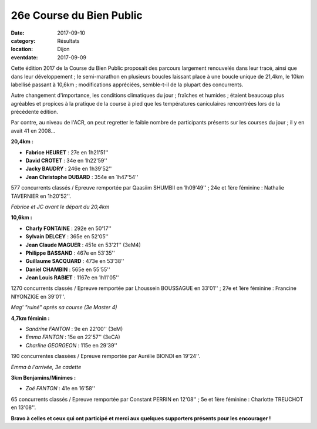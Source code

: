 26e Course du Bien Public
=========================

:date: 2017-09-10
:category: Résultats
:location: Dijon
:eventdate: 2017-09-09

Cette édition 2017 de la Course du Bien Public proposait des parcours largement renouvelés dans leur tracé, ainsi que dans leur développement ; le semi-marathon en plusieurs boucles laissant place à une boucle unique de 21,4km, le 10km labellisé passant à 10,6km ; modifications appréciées, semble-t-il de la plupart des concurrents.

Autre changement d'importance, les conditions climatiques du jour ; fraîches et humides ; étaient beaucoup plus agréables et propices à la pratique de la course à pied que les températures caniculaires rencontrées lors de la précédente édition.

Par contre, au niveau de l'ACR, on peut regretter le faible nombre de participants présents sur les courses du jour ; il y en avait 41 en 2008...

**20,4km :**

- **Fabrice HEURET** : 27e en 1h21'51''
- **David CROTET** : 34e en 1h22'59''
- **Jacky BAUDRY** : 246e en 1h39'52''
- **Jean Christophe DUBARD** : 354e en 1h47'54''

577 concurrents classés / Epreuve remportée par Qaasiim SHUMBII en 1h09'49'' ; 24e et 1ère féminine : Nathalie TAVERNIER en 1h20'52''.

.. image:: http://assets.acr-dijon.org/bp171.jpg

*Fabrice et JC avant le départ du 20,4km*

**10,6km :**

- **Charly FONTAINE** : 292e en 50'17''
- **Sylvain DELCEY** : 365e en 52'05''
- **Jean Claude MAGUER** : 451e en 53'21'' (3eM4)
- **Philippe BASSAND** : 467e en 53'35''
- **Guillaume SACQUARD** : 473e en 53'38''
- **Daniel CHAMBIN** : 565e en 55'55''
- **Jean Louis RABIET** : 1167e en 1h11'05''

1270 concurrents classés / Epreuve remportée par Lhoussein BOUSSAGUE en 33'01'' ; 27e et 1ère féminine : Francine NIYONZIGE en 39'01''.

.. image:: http://assets.acr-dijon.org/bp172.jpg

*Mag' "ruiné" après sa course (3e Master 4)*

**4,7km féminin :**

- *Sandrine FANTON* : 9e en 22'00'' (3eM)
- *Emma FANTON* : 15e en 22'57'' (3eCA)
- *Charline GEORGEON* : 115e en 29'39''

190 concurrentes classées / Epreuve remportée par Aurélie BIONDI en 19'24''.

.. image:: http://assets.acr-dijon.org/bp173.jpg

*Emma à l'arrivée, 3e cadette*

**3km Benjamins/Minimes :**

- *Zoé FANTON* : 41e en 16'58''

65 concurrents classés / Epreuve remportée par Constant PERRIN en 12'08'' ; 5e et 1ère féminine : Charlotte TREUCHOT en 13'08''.

**Bravo à celles et ceux qui ont participé et merci aux quelques supporters présents pour les encourager !**
